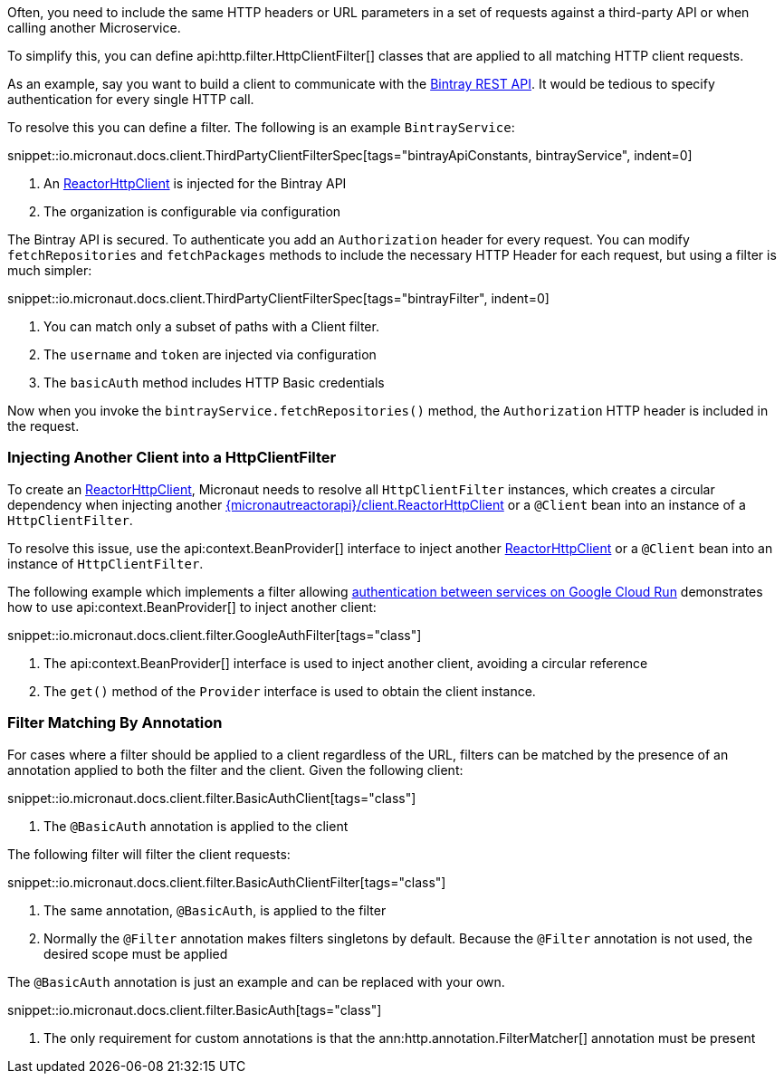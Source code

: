 Often, you need to include the same HTTP headers or URL parameters in a set of requests against a third-party API or when calling another Microservice.

To simplify this, you can define api:http.filter.HttpClientFilter[] classes that are applied to all matching HTTP client requests.

As an example, say you want to build a client to communicate with the https://bintray.com/docs/api/[Bintray REST API]. It would be tedious to specify authentication for every single HTTP call.

To resolve this you can define a filter. The following is an example `BintrayService`:

snippet::io.micronaut.docs.client.ThirdPartyClientFilterSpec[tags="bintrayApiConstants, bintrayService", indent=0]


<1> An link:{micronautreactorapi}/client/ReactorHttpClient[ReactorHttpClient] is injected for the Bintray API
<2> The organization is configurable via configuration

The Bintray API is secured. To authenticate you add an `Authorization` header for every request. You can modify `fetchRepositories` and `fetchPackages` methods to include the necessary HTTP Header for each request, but using a filter is much simpler:

snippet::io.micronaut.docs.client.ThirdPartyClientFilterSpec[tags="bintrayFilter", indent=0]

<1> You can match only a subset of paths with a Client filter.
<2> The `username` and `token` are injected via configuration
<3> The `basicAuth` method includes HTTP Basic credentials

Now when you invoke the `bintrayService.fetchRepositories()` method, the `Authorization` HTTP header is included in the request.

=== Injecting Another Client into a HttpClientFilter

To create an link:{micronautreactorapi}/client/ReactorHttpClient[ReactorHttpClient], Micronaut needs to resolve all `HttpClientFilter` instances, which creates a circular dependency when injecting another link:{micronautreactorapi}/client.ReactorHttpClient[] or a `@Client` bean into an instance of a `HttpClientFilter`.

To resolve this issue, use the api:context.BeanProvider[] interface to inject another link:{micronautreactorapi}/client/ReactorHttpClient[ReactorHttpClient] or a `@Client` bean into an instance of `HttpClientFilter`.

The following example which implements a filter allowing https://cloud.google.com/run/docs/authenticating/service-to-service[authentication between services on Google Cloud Run] demonstrates how to use api:context.BeanProvider[] to inject another client:

snippet::io.micronaut.docs.client.filter.GoogleAuthFilter[tags="class"]

<1> The api:context.BeanProvider[] interface is used to inject another client, avoiding a circular reference
<2> The `get()` method of the `Provider` interface is used to obtain the client instance.

=== Filter Matching By Annotation

For cases where a filter should be applied to a client regardless of the URL, filters can be matched by the presence of an annotation applied to both the filter and the client. Given the following client:

snippet::io.micronaut.docs.client.filter.BasicAuthClient[tags="class"]

<1> The `@BasicAuth` annotation is applied to the client

The following filter will filter the client requests:

snippet::io.micronaut.docs.client.filter.BasicAuthClientFilter[tags="class"]

<1> The same annotation, `@BasicAuth`, is applied to the filter
<2> Normally the `@Filter` annotation makes filters singletons by default. Because the `@Filter` annotation is not used, the desired scope must be applied

The `@BasicAuth` annotation is just an example and can be replaced with your own.

snippet::io.micronaut.docs.client.filter.BasicAuth[tags="class"]

<1> The only requirement for custom annotations is that the ann:http.annotation.FilterMatcher[] annotation must be present
